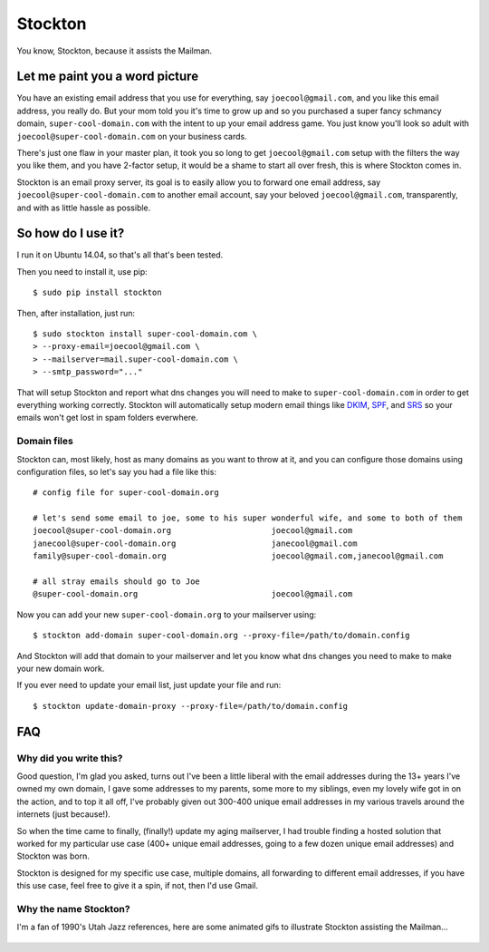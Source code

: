 Stockton
========

You know, Stockton, because it assists the Mailman.

Let me paint you a word picture
-------------------------------

You have an existing email address that you use for everything, say
``joecool@gmail.com``, and you like this email address, you really do.
But your mom told you it's time to grow up and so you purchased a super
fancy schmancy domain, ``super-cool-domain.com`` with the intent to up
your email address game. You just know you'll look so adult with
``joecool@super-cool-domain.com`` on your business cards.

There's just one flaw in your master plan, it took you so long to get
``joecool@gmail.com`` setup with the filters the way you like them, and
you have 2-factor setup, it would be a shame to start all over fresh,
this is where Stockton comes in.

Stockton is an email proxy server, its goal is to easily allow you to
forward one email address, say ``joecool@super-cool-domain.com`` to
another email account, say your beloved ``joecool@gmail.com``,
transparently, and with as little hassle as possible.

So how do I use it?
-------------------

I run it on Ubuntu 14.04, so that's all that's been tested.

Then you need to install it, use pip:

::

    $ sudo pip install stockton

Then, after installation, just run:

::

    $ sudo stockton install super-cool-domain.com \
    > --proxy-email=joecool@gmail.com \
    > --mailserver=mail.super-cool-domain.com \
    > --smtp_password="..."

That will setup Stockton and report what dns changes you will need to
make to ``super-cool-domain.com`` in order to get everything working
correctly. Stockton will automatically setup modern email things like
`DKIM <http://www.dkim.org/>`__, `SPF <http://www.openspf.org/>`__, and
`SRS <http://www.openspf.org/SRS>`__ so your emails won't get lost in
spam folders everwhere.

Domain files
~~~~~~~~~~~~

Stockton can, most likely, host as many domains as you want to throw at
it, and you can configure those domains using configuration files, so
let's say you had a file like this:

::

    # config file for super-cool-domain.org

    # let's send some email to joe, some to his super wonderful wife, and some to both of them
    joecool@super-cool-domain.org                     joecool@gmail.com
    janecool@super-cool-domain.org                    janecool@gmail.com
    family@super-cool-domain.org                      joecool@gmail.com,janecool@gmail.com

    # all stray emails should go to Joe
    @super-cool-domain.org                            joecool@gmail.com

Now you can add your new ``super-cool-domain.org`` to your mailserver
using:

::

    $ stockton add-domain super-cool-domain.org --proxy-file=/path/to/domain.config

And Stockton will add that domain to your mailserver and let you know
what dns changes you need to make to make your new domain work.

If you ever need to update your email list, just update your file and
run:

::

    $ stockton update-domain-proxy --proxy-file=/path/to/domain.config

FAQ
---

Why did you write this?
~~~~~~~~~~~~~~~~~~~~~~~

Good question, I'm glad you asked, turns out I've been a little liberal
with the email addresses during the 13+ years I've owned my own domain,
I gave some addresses to my parents, some more to my siblings, even my
lovely wife got in on the action, and to top it all off, I've probably
given out 300-400 unique email addresses in my various travels around
the internets (just because!).

So when the time came to finally, (finally!) update my aging mailserver,
I had trouble finding a hosted solution that worked for my particular
use case (400+ unique email addresses, going to a few dozen unique email
addresses) and Stockton was born.

Stockton is designed for my specific use case, multiple domains, all
forwarding to different email addresses, if you have this use case, feel
free to give it a spin, if not, then I'd use Gmail.

Why the name Stockton?
~~~~~~~~~~~~~~~~~~~~~~

I'm a fan of 1990's Utah Jazz references, here are some animated gifs to
illustrate Stockton assisting the Mailman...

.. figure:: https://github.com/Jaymon/stockton/blob/master/images/stockton-to-malone-3.gif
   :alt: 

.. figure:: https://github.com/Jaymon/stockton/blob/master/images/stockton-to-malone-2.gif
   :alt: 

.. figure:: https://github.com/Jaymon/stockton/blob/master/images/stockton-to-malone-1.gif
   :alt: 


